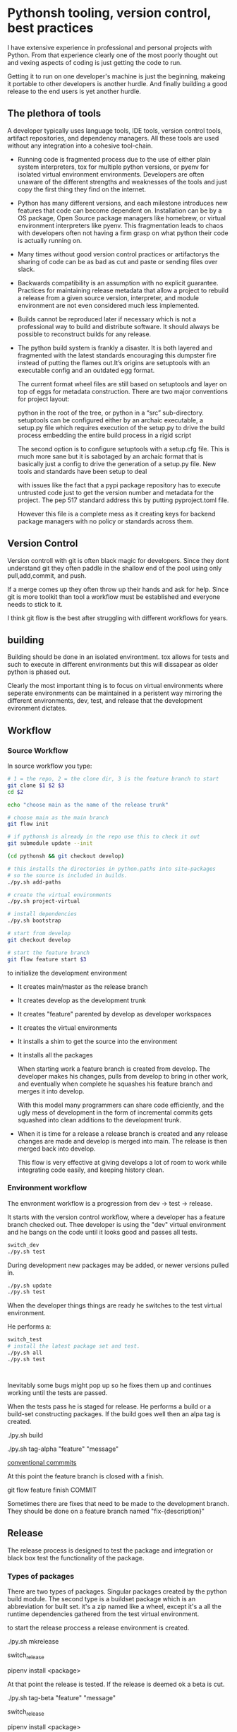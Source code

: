 * Pythonsh tooling, version control, best practices

I have extensive experience in professional and personal projects with
Python. From that experience clearly one of the most poorly thought
out and vexing aspects of coding is just getting the code to
run.

Getting it to run on one developer's machine is just the beginning,
makeing it portable to other developers is another hurdle. And finally
building a good release to the end users is yet another hurdle.

** The plethora of tools

A developer typically uses language tools, IDE tools, version control tools,
artifact repositories, and dependency managers. All these tools are used
without any integration into a cohesive tool-chain.

- Running code is fragmented process due to the use of either plain
  system interpreters, tox for multiple python versions, or pyenv for
  isolated virtual environment environments. Developers are often
  unaware of the different strengths and weaknesses of the tools and
  just copy the first thing they find on the internet.

- Python has many different versions, and each milestone introduces
  new features that code can become dependent on. Installation can be
  by a OS package, Open Source package managers like homebrew, or
  virtual environment interpreters like pyenv. This fragmentation
  leads to chaos with developers often not having a firm grasp on
  what python their code is actually running on.

- Many times without good version control practices or artifactorys
  the sharing of code can be as bad as cut and paste or sending files
  over slack.

- Backwards compatibility is an assumption with no explicit guarantee.
  Practices for maintaining release metadata that allow a project to
  rebuild a release from a given source version, interpreter, and
  module environment are not even considered much less implemented.

- Builds cannot be reproduced later if necessary which
  is not a professional way to build and distribute software. It
  should always be possible to reconstruct builds for any release.

- The python build system is frankly a disaster. It is both layered
  and fragmented with the latest standards encouraging this dumpster
  fire instead of putting the flames out.It’s origins are setuptools
  with an executable config and an outdated egg format.

  The current format wheel files are still based on setuptools and
  layer on top of eggs for metadata construction. There are two major
  conventions for project layout:

  python in the root of the tree, or python in a “src” sub-directory.
  setuptools can be configured either by an archaic executable, a
  setup.py file which requires execution of the setup.py to drive the
  build process embedding the entire build process in a rigid
  script

  The second option is to configure setuptools with a setup.cfg
  file. This is much more sane but it is sabotaged by an archaic
  format that is basically just a config to drive the generation of a
  setup.py file. New tools and standards have been setup to deal

  with issues like the fact that a pypi package repository has to
  execute untrusted code just to get the version number and metadata
  for the project. The pep 517 standard address this by putting
  pyproject.toml file.

  However this file is a complete mess as it creating keys for
  backend package managers with no policy or standards across them.

** Version Control

  Version controll with git is often black magic for developers.
  Since they dont understand git they often paddle in the shallow
  end of the pool using only pull,add,commit, and push.

  If a merge comes up they often throw up their hands and ask for
  help. Since git is more toolkit than tool a workflow must be
  established and everyone needs to stick to it.

  I think git flow is the best after struggling with different
  workflows for years.

** building

  Building should be done in an isolated environtment. tox allows
  for tests and such to execute in different environments but this
  will dissapear as older python is phased out.

  Clearly the most important thing is to focus on virtual environments
  where seperate environments can be maintained in a peristent way
  mirroring the different environments, dev, test, and release that
  the development evironment dictates.

** Workflow

*** Source Workflow

  In source workflow you type:

#+BEGIN_SRC bash :shebang "#! /usr/bin/env bash" :tangle "scripts/clone-into-existing.sh"
  # 1 = the repo, 2 = the clone dir, 3 is the feature branch to start
  git clone $1 $2 $3
  cd $2

  echo "choose main as the name of the release trunk"

  # choose main as the main branch
  git flow init

  # if pythonsh is already in the repo use this to check it out
  git submodule update --init

  (cd pythonsh && git checkout develop)

  # this installs the directories in python.paths into site-packages
  # so the source is included in builds.
  ./py.sh add-paths

  # create the virtual environments
  ./py.sh project-virtual

  # install dependencies
  ./py.sh bootstrap

  # start from develop
  git checkout develop

  # start the feature branch
  git flow feature start $3
#+END_SRC

  to initialize the development environment

- It creates main/master as the release branch
- It creates develop as the development trunk
- It creates "feature" parented by develop as developer workspaces
- It creates the virtual environments
- It installs a shim to get the source into the environment
- It installs all the packages

  When starting work a feature branch is created from develop. The developer
  makes his changes, pulls from develop to bring in other work, and eventually
  when complete he squashes his feature branch and merges it into develop.

  With this model many programmers can share code efficiently, and the
  ugly mess of development in the form of incremental commits gets
  squashed into clean additions to the development trunk.

- When it is time for a release a release branch is created and any release
  changes are made and develop is merged into main. The release is then
  merged back into develop.

  This flow is very effective at giving develops a lot of room to work
  while integrating code easily, and keeping history clean.


*** Environment workflow

  The envronment workflow is a progression from dev -> test -> release.

  It starts with the version control workflow, where a developer has
  a feature branch checked out. Thee developer is using the "dev"
  virtual environment and he bangs on the code until it looks good
  and passes all tests.

#+BEGIN_SRC bash :tangle "scripts/examples.sh"
  switch_dev
  ./py.sh test
#+END_SRC

  During development new packages may be added, or newer versions
  pulled in.

#+BEGIN_SRC bash :shebang "#! /usr/bin/env bash" :tangle "scripts/update-packages.sh"
  ./py.sh update
  ./py.sh test
#+END_SRC


  When the developer things things are ready he switches to the test
  virtual environment.

  He performs a:

#+BEGIN_SRC bash :shebang "#! /usr/bin/env bash" :tangle "scripts/start-testing.sh"
  switch_test
  # install the latest package set and test.
  ./py.sh all
  ./py.sh test
#+END_SRC:

  Inevitably some bugs might pop up so he fixes them up and continues
  working until the tests are passed.

  When the tests pass he is staged for release. He performs a build
  or a build-set constructing packages. If the build goes well then
  an alpa tag is created.

#+BEGIN_SRC: bash :tangle  "scripts/examples.sh"
  ./py.sh build


  # commit files, especially Pipfile, and Pipfile.lock

  # squash the feature branch down to a single commit and give it
  # in convetional commit format


  ./py.sh tag-alpha "feature" "message"
#+END_SRC:

 [[https://www.conventionalcommits.org/en/v1.0.0/][conventional commmits]]

  At this point the feature branch is closed with a finish.

#+BEGIN_SRC: bash :tangle "scripts/examples.sh"
  git flow feature finish COMMIT
#+END_SRC:

  Sometimes there are fixes that need to be made to the
  development branch. They should be done on a feature
  branch named "fix-{description}"

** Release

  The release process is designed to test the package and
  integration or black box test the functionality of the
  package.

*** Types of packages

  There are two types of packages. Singular packages created
  by the python build module. The second type is a buildset
  package which is an abbreviation for built set. it's
  a zip named like a wheel, except it's a all the runtime
  dependencies gathered from the test virtual environment.

  to start the release proccess a release environment is
  created.

#+BEGIN_SRC: bash :tangle "scripts/examples.sh"
  ./py.sh mkrelease

  switch_release

  pipenv install <package>
#+END_SRC:

   At that point the release is tested. If the release
   is deemed ok a beta is cut.

#+BEGIN_SRC: bash :tangle "scripts/examples.sh"
  ./py.sh tag-beta "feature" "message"

  switch_release

  pipenv install <package>
#+END_SRC:


  Code takes time bake, and so rushing into a release
  is not a good idea. after some time has passed and
  a few final fixes are made it's time for the
  full release process to start.

  The git-flow mechanism for release is started.

#+BEGIN_SRC: bash :tangle "scripts/examples.sh"
  ./py.sh start <version>
#+END_SRC:

   This initiates a series of checks. it fetches from origin
   and checks if there are any unapplied commits on main or
   develop.

   It also checks that pyenv is available and that the tree
   is not dirty.

   It then asks to proceed and starts a git-flow release process.
   Once the release has started it:

-  merges develop into the main trunk.
-  regenerates the Pipfile.lock and copies it to a release/ dir
-  commits all the changes

   Then all the coder has to do is inspect the release to make
   sure everything is ok. Then the release is finalized.

#+BEGIN_SRC: bash :tangle "scripts/examples.sh"
  ./py.sh release
#+END_SRC:

   A series of commits are triggered merging the release branch
   into main, and back into develop. a tag is also created
   which needs to start with "release-", but that is not automatic
   so some care is required.

   Once the release is final a push on main and develop and tags
   is performed by: upload.

#+BEGIN_SRC: bash :tangle "scripts/examples.sh"
  ./py.sh upload
#+END_SRC:
 

